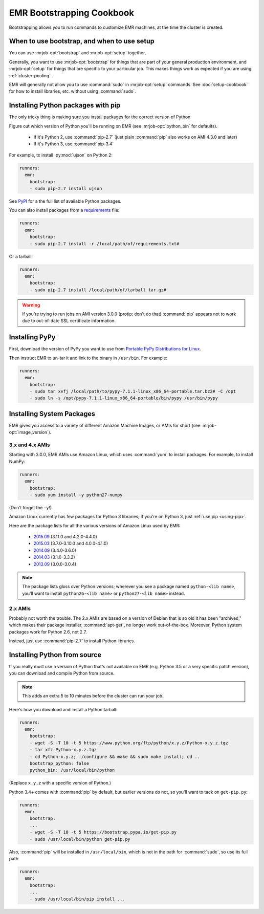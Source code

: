 ============================
 EMR Bootstrapping Cookbook
============================

Bootstrapping allows you to run commands to customize EMR machines, at the
time the cluster is created.

When to use bootstrap, and when to use setup
============================================

You can use :mrjob-opt:`bootstrap` and :mrjob-opt:`setup` together.

Generally, you want to use :mrjob-opt:`bootstrap` for things that are
part of your general production environment, and :mrjob-opt:`setup`
for things that are specific to your particular job. This makes things
work as expected if you are using :ref:`cluster-pooling`.

EMR will generally not allow you to use :command:`sudo` in
:mrjob-opt:`setup` commands. See :doc:`setup-cookbook` for how to install
libraries, etc. without using :command:`sudo`.

.. _using-pip:

Installing Python packages with pip
===================================

The only tricky thing is making sure you install packages for the correct
version of Python.

.. _installing-ujson:

Figure out which version of Python you'll be running on EMR (see
:mrjob-opt:`python_bin` for defaults).

 * If it's Python 2, use :command:`pip-2.7` (just plain :command:`pip` also
   works on AMI 4.3.0 and later)
 * If it's Python 3, use :command:`pip-3.4`

For example, to install :py:mod:`ujson` on Python 2:

.. code-block:: yaml

    runners:
      emr:
        bootstrap:
        - sudo pip-2.7 install ujson

See `PyPI <https://pypi.python.org/pypi>`_ for a the full list of available
Python packages.

You can also install packages from a `requirements <https://pip.pypa.io/en/stable/user_guide/#requirements-files>`__ file:

.. code-block:: yaml

    runners:
      emr:
        bootstrap:
        - sudo pip-2.7 install -r /local/path/of/requirements.txt#

Or a tarball:

.. code-block:: yaml

    runners:
      emr:
        bootstrap:
        - sudo pip-2.7 install /local/path/of/tarball.tar.gz#

.. warning::

   If you're trying to run jobs on AMI version 3.0.0 (protip: don't do that)
   :command:`pip` appears not to work due to out-of-date SSL
   certificate information.

.. _installing-pypy-on-emr:

Installing PyPy
===============

First, download the version of PyPy you want to use from
`Portable PyPy Distributions for Linux <https://bitbucket.org/squeaky/portable-pypy/downloads/>`__.

Then instruct EMR to un-tar it and link to the binary in ``/usr/bin``. For example:

.. code-block:: yaml

   runners:
     emr:
       bootstrap:
       - sudo tar xvfj /local/path/to/pypy-7.1.1-linux_x86_64-portable.tar.bz2# -C /opt
       - sudo ln -s /opt/pypy-7.1.1-linux_x86_64-portable/bin/pypy /usr/bin/pypy

.. _installing-packages:

Installing System Packages
==========================

EMR gives you access to a variety of different Amazon Machine Images, or AMIs
for short (see :mrjob-opt:`image_version`).

3.x and 4.x AMIs
----------------

Starting with 3.0.0, EMR AMIs use Amazon Linux, which uses :command:`yum` to
install packages. For example, to install NumPy:

.. code-block:: yaml

    runners:
      emr:
        bootstrap:
        - sudo yum install -y python27-numpy

(Don't forget the ``-y``!)

Amazon Linux currently has few packages for Python 3 libraries; if you're
on Python 3, just :ref:`use pip <using-pip>`.

Here are the package lists for all the various versions of Amazon Linux used
by EMR:

 * `2015.09 <http://aws.amazon.com/amazon-linux-ami/2015.09-packages/>`__ (3.11.0 and 4.2.0-4.4.0)
 * `2015.03 <http://aws.amazon.com/amazon-linux-ami/2015.03-packages/>`__ (3.7.0-3.10.0 and 4.0.0-4.1.0)
 * `2014.09 <http://aws.amazon.com/amazon-linux-ami/2014.09-packages/>`__ (3.4.0-3.6.0)
 * `2014.03 <http://aws.amazon.com/amazon-linux-ami/2014.03-packages/>`__ (3.1.0-3.3.2)
 * `2013.09 <http://aws.amazon.com/amazon-linux-ami/2013.09-packages/>`__ (3.0.0-3.0.4)

.. note::

   The package lists gloss over Python versions; wherever you see a package
   named ``python-<lib name>``, you'll want to install ``python26-<lib name>``
   or ``python27-<lib name>`` instead.

2.x AMIs
--------

Probably not worth the trouble. The 2.x AMIs are based on a version of Debian
that is so old it has been "archived," which makes their package installer,
:command:`apt-get`, no longer work out-of-the-box. Moreover, Python system
packages work for Python 2.6, not 2.7.

Instead, just use :command:`pip-2.7` to install Python libraries.

.. _installing-python-from-source:

Installing Python from source
=============================

If you really must use a version of Python that's not available on EMR
(e.g. Python 3.5 or a very specific patch version), you can
download and compile Python from source.

.. note::

   This adds an extra 5 to 10 minutes before the cluster can run your job.

Here's how you download and install a Python tarball:

.. code-block:: yaml

    runners:
      emr:
        bootstrap:
        - wget -S -T 10 -t 5 https://www.python.org/ftp/python/x.y.z/Python-x.y.z.tgz
        - tar xfz Python-x.y.z.tgz
        - cd Python-x.y.z; ./configure && make && sudo make install; cd ..
        bootstrap_python: false
        python_bin: /usr/local/bin/python

(Replace ``x.y.z`` with a specific version of Python.)

Python 3.4+ comes with :command:`pip` by default, but earlier versions do not,
so you'll want to tack on ``get-pip.py``:

.. code-block:: yaml

    runners:
      emr:
        bootstrap:
        ...
        - wget -S -T 10 -t 5 https://bootstrap.pypa.io/get-pip.py
        - sudo /usr/local/bin/python get-pip.py

Also, :command:`pip` will be installed in ``/usr/local/bin``, which is not in
the path for :command:`sudo`, so use its full path:

.. code-block:: yaml

    runners:
      emr:
        bootstrap:
        ...
        - sudo /usr/local/bin/pip install ...
